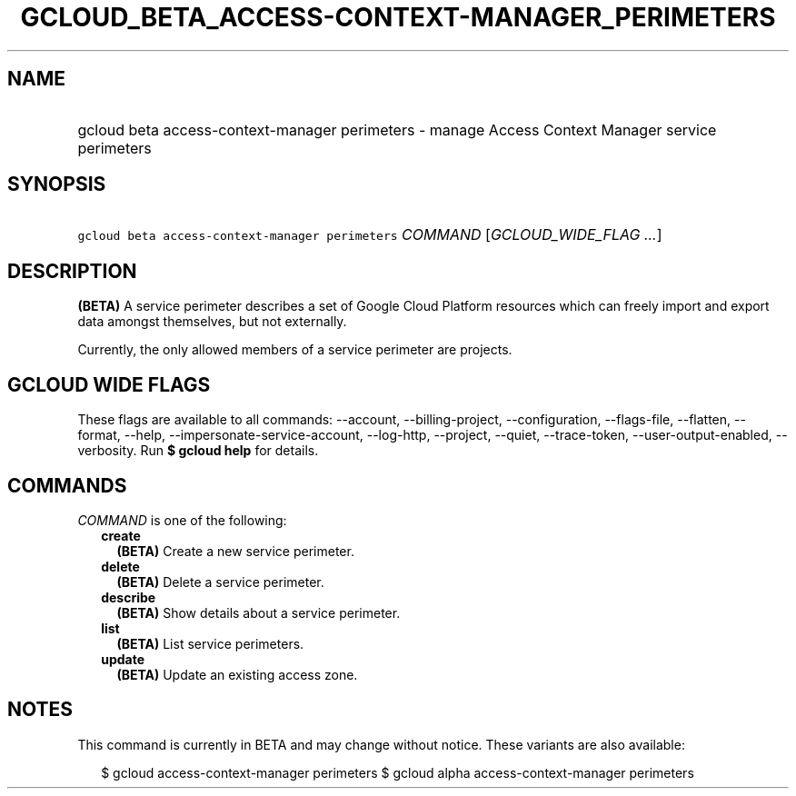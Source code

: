 
.TH "GCLOUD_BETA_ACCESS\-CONTEXT\-MANAGER_PERIMETERS" 1



.SH "NAME"
.HP
gcloud beta access\-context\-manager perimeters \- manage Access Context Manager service perimeters



.SH "SYNOPSIS"
.HP
\f5gcloud beta access\-context\-manager perimeters\fR \fICOMMAND\fR [\fIGCLOUD_WIDE_FLAG\ ...\fR]



.SH "DESCRIPTION"

\fB(BETA)\fR A service perimeter describes a set of Google Cloud Platform
resources which can freely import and export data amongst themselves, but not
externally.

Currently, the only allowed members of a service perimeter are projects.



.SH "GCLOUD WIDE FLAGS"

These flags are available to all commands: \-\-account, \-\-billing\-project,
\-\-configuration, \-\-flags\-file, \-\-flatten, \-\-format, \-\-help,
\-\-impersonate\-service\-account, \-\-log\-http, \-\-project, \-\-quiet,
\-\-trace\-token, \-\-user\-output\-enabled, \-\-verbosity. Run \fB$ gcloud
help\fR for details.



.SH "COMMANDS"

\f5\fICOMMAND\fR\fR is one of the following:

.RS 2m
.TP 2m
\fBcreate\fR
\fB(BETA)\fR Create a new service perimeter.

.TP 2m
\fBdelete\fR
\fB(BETA)\fR Delete a service perimeter.

.TP 2m
\fBdescribe\fR
\fB(BETA)\fR Show details about a service perimeter.

.TP 2m
\fBlist\fR
\fB(BETA)\fR List service perimeters.

.TP 2m
\fBupdate\fR
\fB(BETA)\fR Update an existing access zone.


.RE
.sp

.SH "NOTES"

This command is currently in BETA and may change without notice. These variants
are also available:

.RS 2m
$ gcloud access\-context\-manager perimeters
$ gcloud alpha access\-context\-manager perimeters
.RE

